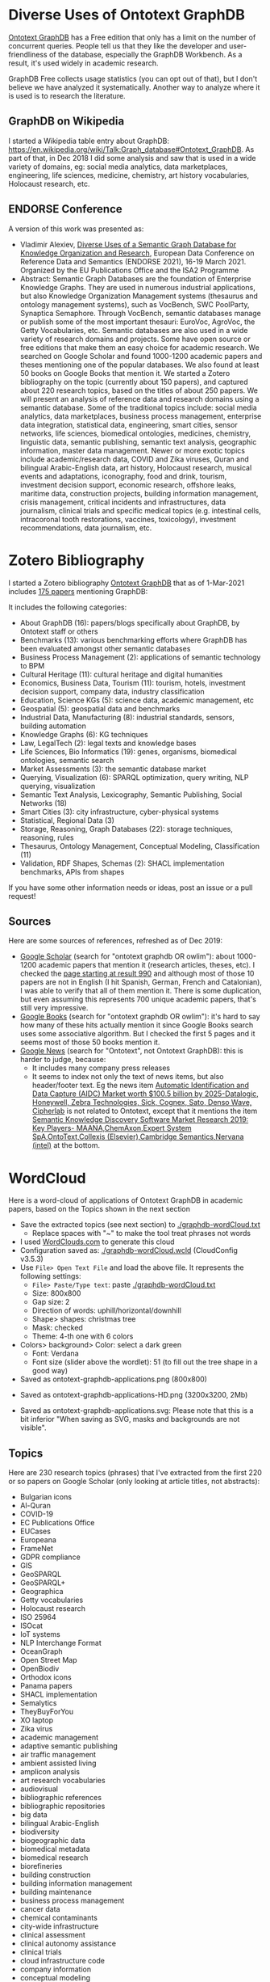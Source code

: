 
* Table of Contents                                 :TOC:noexport:
:PROPERTIES:
:TOC:      :include all
:END:

:CONTENTS:
- [[#diverse-uses-of-ontotext-graphdb][Diverse Uses of Ontotext GraphDB]]
  - [[#graphdb-on-wikipedia][GraphDB on Wikipedia]]
  - [[#endorse-conference][ENDORSE Conference]]
- [[#zotero-bibliography][Zotero Bibliography]]
  - [[#sources][Sources]]
- [[#wordcloud][WordCloud]]
  - [[#topics][Topics]]
:END:

* Diverse Uses of Ontotext GraphDB

[[http://graphdb.ontotext.com][Ontotext GraphDB]] has a Free edition that only has a limit on the number of concurrent queries.
People tell us that they like the developer and user-friendliness of the database, especially the GraphDB Workbench.
As a result, it's used widely in academic research.

GraphDB Free collects usage statistics (you can opt out of that), but I don't believe we have analyzed it systematically.
Another way to analyze where it is used is to research the literature.

** GraphDB on Wikipedia
I started a Wikipedia table entry about GraphDB:
https://en.wikipedia.org/wiki/Talk:Graph_database#Ontotext_GraphDB.
As part of that, in Dec 2018 I did some analysis and saw that is used in a wide variety of domains, eg:
social media analytics, data marketplaces, engineering, life sciences, medicine, chemistry, art history vocabularies, Holocaust research, etc.

** ENDORSE Conference

A version of this work was presented as:
- Vladimir Alexiev, [[https://github.com/VladimirAlexiev/ontotext-graphdb-applications/raw/master/Diverse%2520Uses%2520of%2520a%2520Semantic%2520Graph%2520Database%2520for%2520Knowledge%2520Organization%2520and%2520Research%2520(ENDORSE%25202021).pptx][Diverse Uses of a Semantic Graph Database for Knowledge Organization and Research]],
  European Data Conference on Reference Data and Semantics (ENDORSE 2021), 16-19 March 2021.
  Organized by the EU Publications Office and the ISA2 Programme
- Abstract: Semantic Graph Databases are the foundation of Enterprise Knowledge Graphs. They are used in numerous industrial applications, but also Knowledge Organization Management systems (thesaurus and ontology management systems), such as VocBench, SWC PoolParty, Synaptica Semaphore. Through VocBench, semantic databases manage or publish some of the most important thesauri: EuroVoc, AgroVoc, the Getty Vocabularies, etc. Semantic databases are also used in a wide variety of research domains and projects. Some have open source or free editions that make them an easy choice for academic research. We searched on Google Scholar and found 1000-1200 academic papers and theses mentioning one of the popular databases. We also found at least 50 books on Google Books that mention it. We started a Zotero bibliography on the topic (currently about 150 papers), and captured about 220 research topics, based on the titles of about 250 papers. We will present an analysis of reference data and research domains using a semantic database. Some of the traditional topics include: social media analytics, data marketplaces, business process management, enterprise data integration, statistical data, engineering, smart cities, sensor networks, life sciences, biomedical ontologies, medicines, chemistry, linguistic data, semantic publishing, semantic text analysis, geographic information, master data management. Newer or more exotic topics include academic/research data, COVID and Zika viruses, Quran and bilingual Arabic-English data, art history, Holocaust research, musical events and adaptations, iconography, food and drink, tourism, investment decision support, economic research, offshore leaks, maritime data, construction projects, building information management, crisis management, critical incidents and infrastructures, data journalism, clinical trials and specific medical topics (e.g. intestinal cells, intracoronal tooth restorations, vaccines, toxicology), investment recommendations, data journalism, etc.

[[./img/Diverse Uses of a Semantic Graph Database for Knowledge Organization and Research (ENDORSE 2021).png]]

* Zotero Bibliography

I started a Zotero bibliography [[https://www.zotero.org/groups/2744757/ontotext-graphdb][Ontotext GraphDB]] that as of 1-Mar-2021 includes [[https://www.zotero.org/groups/2744757/ontotext-graphdb/library][175 papers]] mentioning GraphDB:

[[./img/zotero-graphdb.png]]

It includes the following categories:
- About GraphDB (16): papers/blogs specifically about GraphDB, by Ontotext staff or others
- Benchmarks (13): various benchmarking efforts where GraphDB has been evaluated amongst other semantic databases
- Business Process Management (2): applications of semantic technology to BPM
- Cultural Heritage (11): cultural heritage and digital humanities
- Economics, Business Data, Tourism (11): tourism, hotels, investment decision support, company data, industry classification
- Education, Science KGs (5): science data, academic management, etc
- Geospatial (5): geospatial data and benchmarks
- Industrial Data, Manufacturing (8): industrial standards, sensors, building automation
- Knowledge Graphs (6): KG techniques
- Law, LegalTech (2): legal texts and knowledge bases
- Life Sciences, Bio Informatics (19): genes, organisms, biomedical ontologies, semantic search
- Market Assessments (3): the semantic database market
- Querying, Visualization (6): SPARQL optimization, query writing, NLP querying, visualization
- Semantic Text Analysis, Lexicography, Semantic Publishing, Social Networks (18)
- Smart Cities (3): city infrastructure, cyber-physical systems
- Statistical, Regional Data (3)
- Storage, Reasoning, Graph Databases (22): storage techniques, reasoning, rules
- Thesaurus, Ontology Management, Conceptual Modeling, Classification (11)
- Validation, RDF Shapes, Schemas (2): SHACL implementation benchmarks, APIs from shapes

If you have some other information needs or ideas, post an issue or a pull request!

** Sources

Here are some sources of references, refreshed as of Dec 2019:
- [[https://scholar.google.bg/scholar?q=ontotext+graphdb+OR+owlim][Google Scholar]] (search for "ontotext graphdb OR owlim"): about 1000-1200 academic papers that mention it (research articles, theses, etc). 
  I checked the [[https://scholar.google.bg/scholar?start=990&q=ontotext+graphdb+OR+owlim][page starting at result 990]] and although most of those 10 papers are not in English (I hit Spanish, German, French and Catalonian),
  I was able to verify that all of them mention it.
  There is some duplication, but even assuming this represents 700 unique academic papers, that's still very impressive.
- [[https://www.google.com/search?q=ontotext+graphdb+OR+owlim&tbm=bks][Google Books]] (search for "ontotext graphdb OR owlim"): it's hard to say how many of these hits actually mention it since Google Books search uses some associative algorithm.
  But I checked the first 5 pages and it seems most of those 50 books mention it.
- [[https://news.google.com/search?q=ontotext][Google News]] (search for "Ontotext", not Ontotext GraphDB): this is harder to judge, because:
  - It includes many company press releases
  - It seems to index not only the text of news items, but also header/footer text.
    Eg the news item [[https://commercegazette.com/2019/12/09/automatic-identification-and-data-capture-aidc-market-worth-100-5-billion-by-2025-datalogic-honeywell-zebra-technologies-sick-cognex-sato-denso-wave-cipherlab-2/][Automatic Identification and Data Capture (AIDC) Market worth $100.5 billion by 2025-Datalogic, Honeywell, Zebra Technologies, Sick, Cognex, Sato, Denso Wave, Cipherlab]]
    is not related to Ontotext, except that it mentions the item 
    [[https://commercegazette.com/2019/12/09/semantic-knowledge-discovery-software-market-research-2019-key-players-maanachemaxonexpert-system-spaontotextcollexis-elseviercambridge-semanticsnervana-intel/][Semantic Knowledge Discovery Software Market Research 2019: Key Players- MAANA,ChemAxon,Expert System SpA,OntoText,Collexis (Elsevier),Cambridge Semantics,Nervana (intel)]] at the bottom.

* WordCloud

Here is a word-cloud of applications of Ontotext GraphDB in academic papers, based on the Topics shown in the next section

- Save the extracted topics (see next section) to  [[./graphdb-wordCloud.txt]] 
  - Replace spaces with "~" to make the tool treat phrases not words
- I used [[http://WordClouds.com][WordClouds.com]] to generate this cloud
- Configuration saved as: [[./graphdb-wordCloud.wcld]] (CloudConfig v3.5.3)
- Use ~File> Open Text File~ and load the above file. It represents the following settings:
  - ~File> Paste/Type text~: paste [[./graphdb-wordCloud.txt]]
  - Size: 800x800
  - Gap size: 2
  - Direction of words: uphill/horizontal/downhill
  - Shape> shapes: christmas tree
  - Mask: checked
  - Theme: 4-th one with 6 colors
- Colors> background> Color: select a dark green
  - Font: Verdana
  - Font size (slider above the wordlet): 51 (to fill out the tree shape in a good way)
- Saved as ontotext-graphdb-applications.png (800x800)

[[./img/ontotext-graphdb-applications.png]]

- Saved as ontotext-graphdb-applications-HD.png (3200x3200, 2Mb)

- Saved as ontotext-graphdb-applications.svg: Please note that this is a bit inferior "When saving as SVG, masks and backgrounds are not visible".

[[./img/ontotext-graphdb-applications.svg]]

** Topics
Here are 230 research topics (phrases) that I've extracted from the first 220 or so papers on Google Scholar (only looking at article titles, not abstracts):

- Bulgarian icons
- Al-Quran
- COVID-19
- EC Publications Office
- EUCases
- Europeana
- FrameNet
- GDPR compliance
- GIS
- GeoSPARQL
- GeoSPARQL+
- Geographica
- Getty vocabularies
- Holocaust research
- ISO 25964
- ISOcat
- IoT systems
- NLP Interchange Format
- OceanGraph
- Open Street Map
- OpenBiodiv
- Orthodox icons
- Panama papers
- SHACL implementation
- Semalytics
- TheyBuyForYou
- XO laptop
- Zika virus
- academic management
- adaptive semantic publishing
- air traffic management
- ambient assisted living
- amplicon analysis
- art research vocabularies
- audiovisual
- bibliographic references
- bibliographic repositories
- big data
- bilingual Arabic-English
- biodiversity
- biogeographic data
- biomedical metadata
- biomedical research
- biorefineries
- building construction
- building information management
- building maintenance
- business process management
- cancer data
- chemical contaminants
- city-wide infrastructure
- clinical assessment
- clinical autonomy assistance
- clinical trials
- cloud infrastructure code
- company information
- conceptual modeling
- construction projects
- consumer data
- context configuration
- contextualized knowledge
- conversational assistants
- crisis management
- critical incidents
- critical infrastructures
- crowdsourcing
- cultural heritage
- curation systems
- custom rules
- cyber-physical social system
- cyber-physical system
- cyber-physical topology
- data as-a-service
- data journalism
- data marketplaces
- data science pipelines
- data-as-a-service
- decision support system
- defense analysis
- depression
- dialog generation
- dietary supplements
- digital mapping
- digital repositories
- disaster response
- disputed information
- district energy
- diversity-aware ranking
- earth observation
- educational metadata
- electronic health records
- electrophysiological experiments
- engineering services
- enterprise data fabric
- environmental health
- environmental legislation
- euBusinessGraph
- event recognition
- fact mining
- factory planning
- food and agriculture
- food and drink gazetteer
- football information
- geneology
- geolocation
- geospatial
- glycobiology
- graph data
- health care evidence
- health data analytics
- historical texts
- hotel data
- human nervous system
- hybrid knowledge bases
- industrial IoT
- industrial machine sensors
- industrial megaprojects
- infrastructure projects
- integrated querying
- interdisciplinarity
- internet of things
- intestinal cells
- intracoronal tooth restorations
- investment decision support
- investment recommendation
- journalism
- journalist workbench
- knowledge graph
- knowledge-based coordination
- land cover
- language learning
- legal cases
- legal linked open data
- library linked data
- licensing understanding
- life cycle construction information
- life sciences
- linear city infrastructure
- linguistic data
- linked data management
- literature-extracted data
- machine maintenance
- maritime domain
- mathematical expressions
- media monitoring
- medical decision support
- medical knowledge discovery
- medical texts
- metadata management
- metamodeling
- mind mapping
- model-driven
- molecule databases
- multi-disciplinary domains
- multimedia
- multimodal transport
- museums
- music events
- musical adaptations
- natural hazards
- neuroinformatics
- obesity
- offshore leaks
- offshore tax-sheltered firms
- online newspapers
- ontology inference
- ontology storage
- ontology-based classification
- open innovation
- patient data
- photographic archives
- plant phenotyping
- protein function prediction
- public events
- public procurement
- public service descriptions
- ranking computations
- raster data
- region-based data
- rights enforcement
- risk factors identification
- safe food consumption
- schema.org
- scientific publications
- security knowledge
- semantic publishing
- semantic subscription
- sensor measurements
- sensor networks
- sensor stream processing
- single-subject design studies
- smart cities
- software architecture representation
- software engineering
- spatial data infrastructures
- spatio-temporal
- sports statistics
- statistical data
- tensor-based triple store
- territorial partitions
- territorial units
- text analytics
- thesauri
- topic modeling
- toxicology
- traffic data analysis
- translational research
- transport interoperability
- trigonometry
- uncertainty handling
- vaccines
- vector data
- vector-space model

